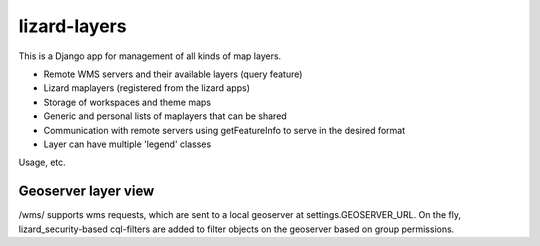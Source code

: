 lizard-layers
==========================================

This is a Django app for management of all kinds of map layers.

- Remote WMS servers and their available layers (query feature)

- Lizard maplayers (registered from the lizard apps)

- Storage of workspaces and theme maps

- Generic and personal lists of maplayers that can be shared

- Communication with remote servers using getFeatureInfo to serve in the desired format

- Layer can have multiple 'legend' classes

Usage, etc.

Geoserver layer view
--------------------
/wms/ supports wms requests, which are sent to a local geoserver at
settings.GEOSERVER_URL. On the fly, lizard_security-based cql-filters
are added to filter objects on the geoserver based on group permissions.

